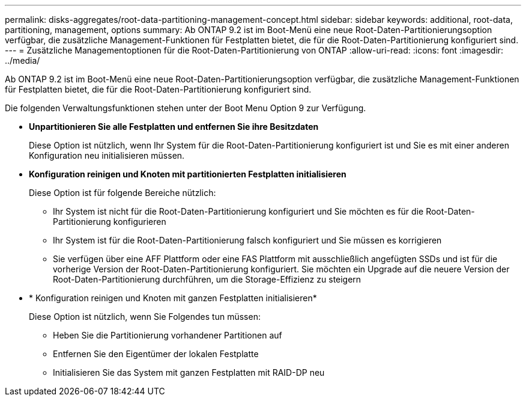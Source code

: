 ---
permalink: disks-aggregates/root-data-partitioning-management-concept.html 
sidebar: sidebar 
keywords: additional, root-data, partitioning, management, options 
summary: Ab ONTAP 9.2 ist im Boot-Menü eine neue Root-Daten-Partitionierungsoption verfügbar, die zusätzliche Management-Funktionen für Festplatten bietet, die für die Root-Daten-Partitionierung konfiguriert sind. 
---
= Zusätzliche Managementoptionen für die Root-Daten-Partitionierung von ONTAP
:allow-uri-read: 
:icons: font
:imagesdir: ../media/


[role="lead"]
Ab ONTAP 9.2 ist im Boot-Menü eine neue Root-Daten-Partitionierungsoption verfügbar, die zusätzliche Management-Funktionen für Festplatten bietet, die für die Root-Daten-Partitionierung konfiguriert sind.

Die folgenden Verwaltungsfunktionen stehen unter der Boot Menu Option 9 zur Verfügung.

* *Unpartitionieren Sie alle Festplatten und entfernen Sie ihre Besitzdaten*
+
Diese Option ist nützlich, wenn Ihr System für die Root-Daten-Partitionierung konfiguriert ist und Sie es mit einer anderen Konfiguration neu initialisieren müssen.

* *Konfiguration reinigen und Knoten mit partitionierten Festplatten initialisieren*
+
Diese Option ist für folgende Bereiche nützlich:

+
** Ihr System ist nicht für die Root-Daten-Partitionierung konfiguriert und Sie möchten es für die Root-Daten-Partitionierung konfigurieren
** Ihr System ist für die Root-Daten-Partitionierung falsch konfiguriert und Sie müssen es korrigieren
** Sie verfügen über eine AFF Plattform oder eine FAS Plattform mit ausschließlich angefügten SSDs und ist für die vorherige Version der Root-Daten-Partitionierung konfiguriert. Sie möchten ein Upgrade auf die neuere Version der Root-Daten-Partitionierung durchführen, um die Storage-Effizienz zu steigern


* * Konfiguration reinigen und Knoten mit ganzen Festplatten initialisieren*
+
Diese Option ist nützlich, wenn Sie Folgendes tun müssen:

+
** Heben Sie die Partitionierung vorhandener Partitionen auf
** Entfernen Sie den Eigentümer der lokalen Festplatte
** Initialisieren Sie das System mit ganzen Festplatten mit RAID-DP neu



